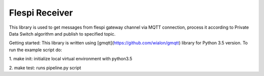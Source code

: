 Flespi Receiver
===============

This library is used to get messages from flespi gateway channel via MQTT connection, process it according to Private Data Switch algorithm and publish to specified topic.

Getting started:
This library is written using [gmqtt](https://github.com/wialon/gmqtt) library for Python 3.5 version. To run the example script do:

1. make init: 
initialize local virtual environment with python3.5

2. make test: 
runs pipeline.py script

